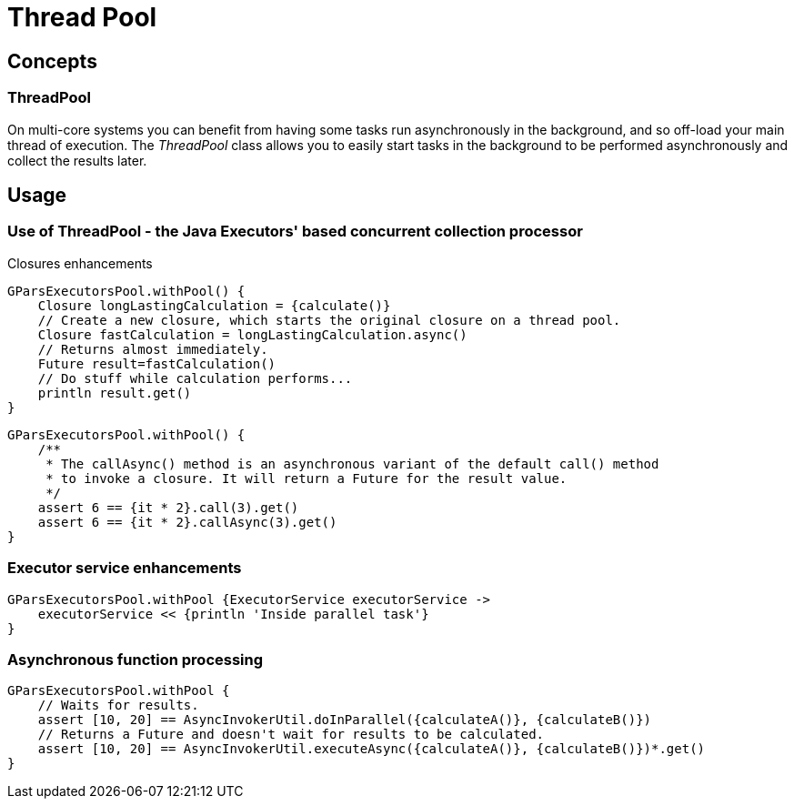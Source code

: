 = Thread Pool

== Concepts

=== ThreadPool

On multi-core systems you can benefit from having some tasks run asynchronously in the background, and so
off-load your main thread of execution.  The _ThreadPool_ class allows you to easily start tasks in the
background to be performed asynchronously and collect the results later.

== Usage

=== Use of ThreadPool - the Java Executors' based concurrent collection processor

Closures enhancements

----
GParsExecutorsPool.withPool() {
    Closure longLastingCalculation = {calculate()}
    // Create a new closure, which starts the original closure on a thread pool.
    Closure fastCalculation = longLastingCalculation.async()
    // Returns almost immediately.
    Future result=fastCalculation()
    // Do stuff while calculation performs...
    println result.get()
}
----

----
GParsExecutorsPool.withPool() {
    /**
     * The callAsync() method is an asynchronous variant of the default call() method
     * to invoke a closure. It will return a Future for the result value.
     */
    assert 6 == {it * 2}.call(3).get()
    assert 6 == {it * 2}.callAsync(3).get()
}
----

=== Executor service enhancements

----
GParsExecutorsPool.withPool {ExecutorService executorService ->
    executorService << {println 'Inside parallel task'}
}
----

=== Asynchronous function processing

----
GParsExecutorsPool.withPool {
    // Waits for results.
    assert [10, 20] == AsyncInvokerUtil.doInParallel({calculateA()}, {calculateB()})
    // Returns a Future and doesn't wait for results to be calculated.
    assert [10, 20] == AsyncInvokerUtil.executeAsync({calculateA()}, {calculateB()})*.get()
}
----
